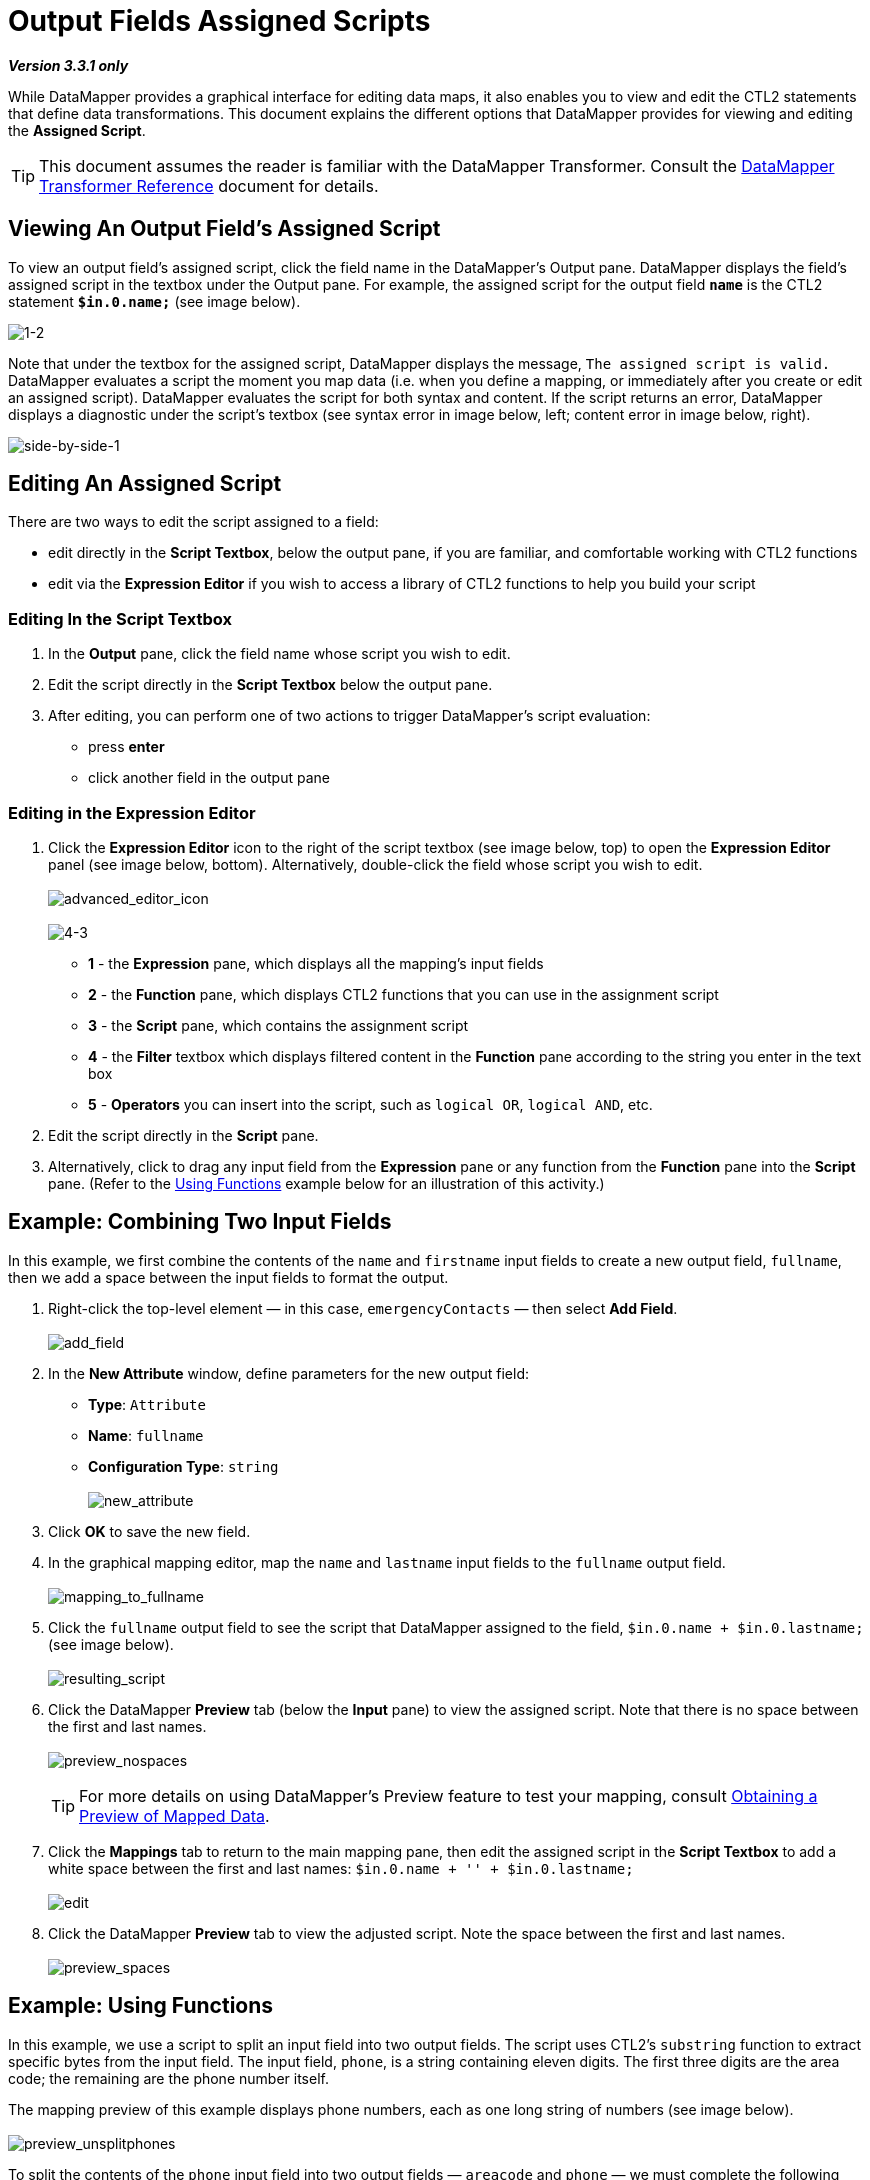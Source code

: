= Output Fields Assigned Scripts

*_Version 3.3.1 only_*


While DataMapper provides a graphical interface for editing data maps, it also enables you to view and edit the CTL2 statements that define data transformations. This document explains the different options that DataMapper provides for viewing and editing the *Assigned Script*.

[TIP]
This document assumes the reader is familiar with the DataMapper Transformer. Consult the link:/anypoint-studio/v/6/datamapper-user-guide-and-reference[DataMapper Transformer Reference] document for details.

== Viewing An Output Field's Assigned Script

To view an output field's assigned script, click the field name in the DataMapper's Output pane. DataMapper displays the field's assigned script in the textbox under the Output pane. For example, the assigned script for the output field *`name`* is the CTL2 statement *`$in.0.name;`* (see image below).

image:1-2.png[1-2]

Note that under the textbox for the assigned script, DataMapper displays the message, `The assigned script is valid.` DataMapper evaluates a script the moment you map data (i.e. when you define a mapping, or immediately after you create or edit an assigned script). DataMapper evaluates the script for both syntax and content. If the script returns an error, DataMapper displays a diagnostic under the script's textbox (see syntax error in image below, left; content error in image below, right).

image:side-by-side-1.png[side-by-side-1]

== Editing An Assigned Script

There are two ways to edit the script assigned to a field:

* edit directly in the *Script Textbox*, below the output pane, if you are familiar, and comfortable working with CTL2 functions
* edit via the *Expression Editor* if you wish to access a library of CTL2 functions to help you build your script

=== Editing In the Script Textbox

. In the *Output* pane, click the field name whose script you wish to edit.
. Edit the script directly in the *Script Textbox* below the output pane.
. After editing, you can perform one of two actions to trigger DataMapper's script evaluation:
* press *enter*
* click another field in the output pane

=== Editing in the Expression Editor

. Click the *Expression Editor* icon to the right of the script textbox (see image below, top) to open the *Expression Editor* panel (see image below, bottom). Alternatively, double-click the field whose script you wish to edit. +
 +
image:advanced_editor_icon.png[advanced_editor_icon] +
 +
image:4-3.png[4-3] +

* *1* - the *Expression* pane, which displays all the mapping's input fields
* *2* - the *Function* pane, which displays CTL2 functions that you can use in the assignment script
* *3* - the *Script* pane, which contains the assignment script
* *4* - the *Filter* textbox which displays filtered content in the *Function* pane according to the string you enter in the text box
* *5* - *Operators* you can insert into the script, such as `logical OR`, `logical AND`, etc.
. Edit the script directly in the *Script* pane.
. Alternatively, click to drag any input field from the *Expression* pane or any function from the *Function* pane into the *Script* pane. (Refer to the link:/mule-user-guide/v/3.3/output-fields-assigned-scripts#example-using-functions[Using Functions] example below for an illustration of this activity.)

== Example: Combining Two Input Fields

In this example, we first combine the contents of the `name` and `firstname` input fields to create a new output field, `fullname`, then we add a space between the input fields to format the output.

. Right-click the top-level element — in this case, `emergencyContacts` — then select *Add Field*. +
 +
image:add_field.png[add_field]

. In the *New Attribute* window, define parameters for the new output field:
* *Type*: `Attribute`
* *Name*: `fullname`
* *Configuration Type*: `string` +
 +
image:new_attribute.png[new_attribute]

. Click *OK* to save the new field.
. In the graphical mapping editor, map the `name` and `lastname` input fields to the `fullname` output field. +
 +
image:mapping_to_fullname.png[mapping_to_fullname]

. Click the `fullname` output field to see the script that DataMapper assigned to the field, `$in.0.name + $in.0.lastname;` (see image below). +
 +
image:resulting_script.png[resulting_script]

. Click the DataMapper *Preview* tab (below the *Input* pane) to view the assigned script. Note that there is no space between the first and last names. +
 +
image:preview_nospaces.png[preview_nospaces]
+

[TIP]
For more details on using DataMapper's Preview feature to test your mapping, consult link:/mule-user-guide/v/3.3/obtaining-a-preview-of-mapped-data[Obtaining a Preview of Mapped Data].

. Click the *Mappings* tab to return to the main mapping pane, then edit the assigned script in the *Script Textbox* to add a white space between the first and last names: `$in.0.name + '' + $in.0.lastname;` +
 +
image:edit.png[edit]

. Click the DataMapper *Preview* tab to view the adjusted script. Note the space between the first and last names. +
 +
image:preview_spaces.png[preview_spaces]

== Example: Using Functions

In this example, we use a script to split an input field into two output fields. The script uses CTL2's `substring` function to extract specific bytes from the input field. The input field, `phone`, is a string containing eleven digits. The first three digits are the area code; the remaining are the phone number itself.

The mapping preview of this example displays phone numbers, each as one long string of numbers (see image below). +
 +
image:preview_unsplitphones.png[preview_unsplitphones] +

To split the contents of the `phone` input field into two output fields — `areacode` and `phone` — we must complete the following three tasks:

. Assign a script to the `phone` _output_ field that returns the last eight digits of the `phone` _input_ field.
. Create the output field `areacode`.
. Assign a script to the new `areacode` field that returns the first three digits of the `phone` input field.

We use the CTL2 `substring` function in the assigned scripts of each output field. The following procedure describes how to enter this function using the *Script Textbox* or the *Expression Editor*.

. Use one of the following two embedded procedures to assign a script to the `phone` _output_ field that returns the last eight digits of the `phone` _input_ field.
+

.Via Script Textbox

.. Click the `phone` field in the *Output* pane.
.. In the *Script Textbox*, delete the contents, then enter `substring($in.0.phone, 3,8);`
.. Press *enter* to initiate DataMapper's script evaluation (see image below). +
 +
image:phone_substring_in_textbox.png[phone_substring_in_textbox]


.Via Expression Editor

.. Click the *Expression Editor* icon to open the Expression Editor panel.
.. In the *Filter* field, type `string` to contract the list of functions Mule displays in the *Function* pane to only those that contain the word "string".
.. Hover your mouse over the function labeled `string substring(string, integer, integer)` to display a description of the function (see image below). +
 +
image:script_editor_function_tooltip.png[script_editor_function_tooltip]

.. Click, then drag the `string substring(string, integer, integer)` function into the *Script* pane to automatically generate the CTL2 code for that function (see image below). +
 +
image:01.editor_empty_function.png[01.editor_empty_function]

.. In the *Script* pane, add content to the script to define the requirements of the example. In this case, edit the script to read, `substring($in.0.phone, 3,8)` (refer to image below). +
 +
image:editor_full_function.png[editor_full_function]

.. Click *OK* to save your script changes and close the editor.


. To create the new `areacode` output field, right-click `emergencyContacts`, then select *Add Field*.
. In the *New Attribute* panel, define the parameters of the new field as follows:
* *Type*: `Attribute`
* *Name*: `areacode`
* *Configuration Type*: `string`
. Click *OK* to save the new output field.
. In the *Script Textbox*, type the function that returns the first three numbers of the `phone` input field: `substring($in.0.phone, 0,3);`.
. Press *enter* to initiate DataMapper's script evaluation.
. Click the *Preview* tab to review DataMapper's newly configured output (see image below). +
 +
image:preview_splitphones_areacodes.png[preview_splitphones_areacodes]
